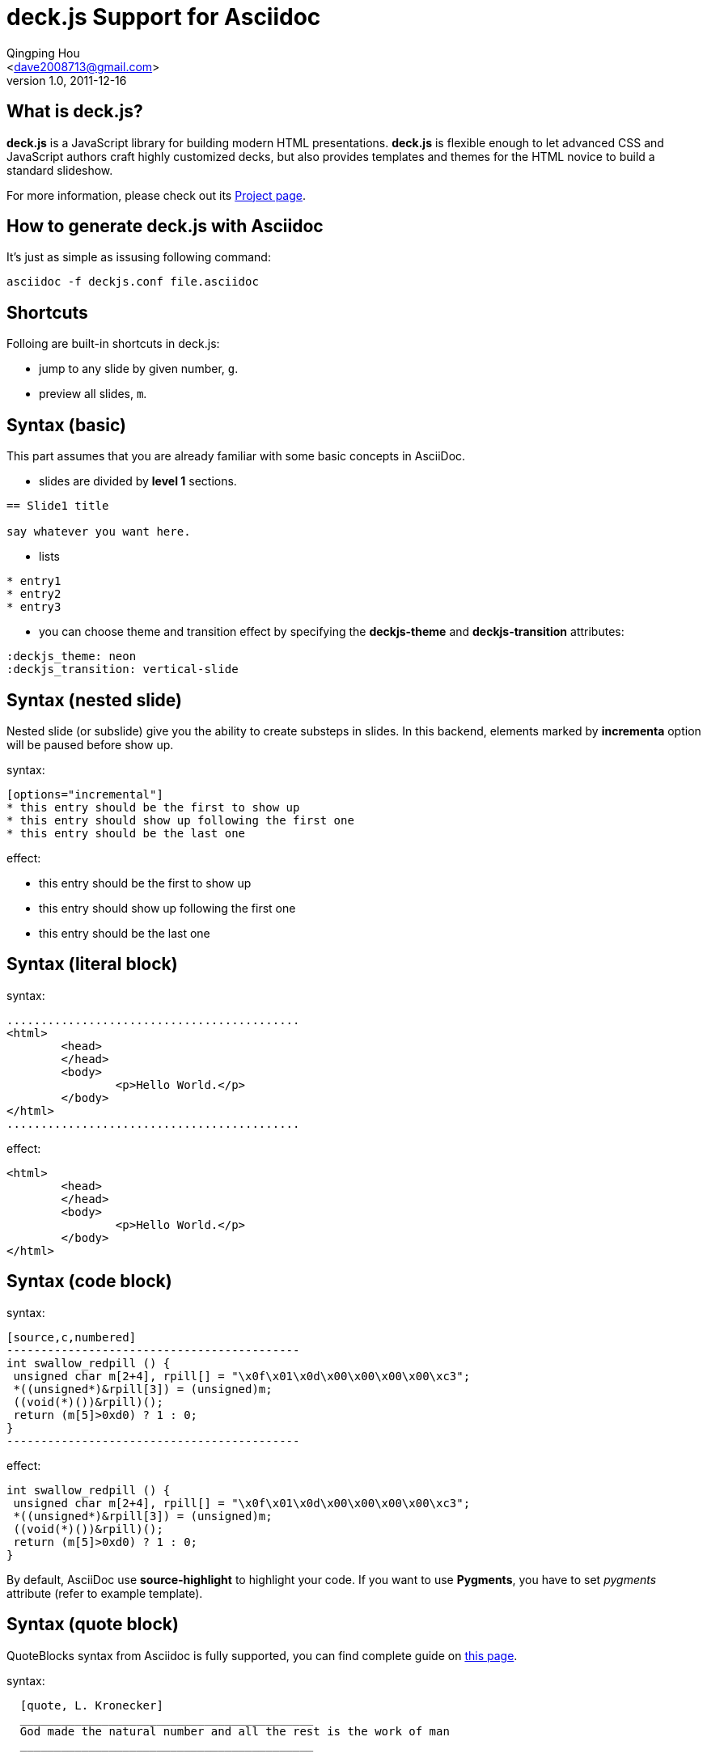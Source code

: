deck.js Support for Asciidoc
=============================
:author: Qingping Hou 
:email: <dave2008713@gmail.com>
:description: an example for writing deck.js presentation with asciidoc
:revdate: 2011-12-16
:revnumber: 1.0
///////////////////////
Themes that you can choose includes:
web-2.0, swiss, neon
///////////////////////
:deckjs_theme: neon
///////////////////////
Transitions that you can choose includes:
fade, horizontal-slide, vertical-slide
///////////////////////
:deckjs_transition: vertical-slide
///////////////////////
AsciiDoc use `source-highlight` as default highlighter.

Uncomment following two lines if you want to highlight your code with `Pygments`
Styles avaliable for pygment highlighter:
monokai, manni, perldoc, borland, colorful, default, murphy, vs, trac, tango, fruity, autumn, bw, emacs, vim, pastie, friendly, native,
///////////////////////
:pygments:
:pygments_sytle: native


== What is deck.js?

*deck.js* is a JavaScript library for building modern HTML presentations. *deck.js* is flexible enough to let advanced CSS and JavaScript authors craft highly customized decks, but also provides templates and themes for the HTML novice to build a standard slideshow.


For more information, please check out its http://imakewebthings.github.com/deck.js/[Project page].

== How to generate deck.js with Asciidoc

It's just as simple as issusing following command:

...........................................
asciidoc -f deckjs.conf file.asciidoc
...........................................


== Shortcuts
Folloing are built-in shortcuts in deck.js:

* jump to any slide by given number, `g`.
* preview all slides, `m`.


== Syntax (basic)

This part assumes that you are already familiar with some basic concepts in AsciiDoc.

* slides are divided by *level 1* sections.
...........................................
== Slide1 title

say whatever you want here.
...........................................

* lists

...........................................
* entry1
* entry2
* entry3
...........................................

* you can choose theme and transition effect by specifying the *deckjs-theme* and *deckjs-transition* attributes:

...........................................
:deckjs_theme: neon
:deckjs_transition: vertical-slide
...........................................


//////////////////////////////////////////////////////
* ordered list

...........................................
1. entry1
1. entry2
1. entry3
...........................................

A complete guide for lists can be found at http://www.methods.co.nz/asciidoc/userguide.html#X64[this page]
//////////////////////////////////////////////////////

== Syntax (nested slide)

Nested slide (or subslide) give you the ability to create substeps in slides. In this backend, elements marked by *incrementa* option will be paused before show up.

syntax:

...........................................
[options="incremental"]
* this entry should be the first to show up
* this entry should show up following the first one
* this entry should be the last one
...........................................

effect:

[options="incremental"]
* this entry should be the first to show up
* this entry should show up following the first one
* this entry should be the last one 

== Syntax (literal block)
syntax:

	...........................................
	<html>
		<head>
		</head>
		<body>
			<p>Hello World.</p>
		</body>
	</html>
	...........................................

effect:

[options="incremental"]
...........................................
<html>
	<head>
	</head>
	<body>
		<p>Hello World.</p>
	</body>
</html>
...........................................


== Syntax (code block)

syntax:
...........................................
[source,c,numbered]
-------------------------------------------
int swallow_redpill () {
 unsigned char m[2+4], rpill[] = "\x0f\x01\x0d\x00\x00\x00\x00\xc3"; 
 *((unsigned*)&rpill[3]) = (unsigned)m;
 ((void(*)())&rpill)();
 return (m[5]>0xd0) ? 1 : 0;
}
-------------------------------------------
...........................................

effect:

[options="incremental"]
[source,c,numbered]
-------------------------------------------
int swallow_redpill () {
 unsigned char m[2+4], rpill[] = "\x0f\x01\x0d\x00\x00\x00\x00\xc3";
 *((unsigned*)&rpill[3]) = (unsigned)m;
 ((void(*)())&rpill)();
 return (m[5]>0xd0) ? 1 : 0;
}
-------------------------------------------

By default, AsciiDoc use *source-highlight* to highlight your code. If you want to use *Pygments*, you have to set _pygments_ attribute (refer to example template).

== Syntax (quote block)
QuoteBlocks syntax from Asciidoc is fully supported, you can find complete guide on http://www.methods.co.nz/asciidoc/userguide.html#_quote_blocks[this page].

syntax:

...........................................
  [quote, L. Kronecker]
  ___________________________________________
  God made the natural number and all the rest is the work of man
  ___________________________________________
...........................................

effect:

[options="incremental"]
[quote, L. Kronecker]
___________________________________________
God made the natural number and all the rest is the work of man
___________________________________________


== Syntax (insert image)

syntax:
...........................................
image::http://www.gnu.org/graphics/gnu-head-sm.jpg[title="Texinfo"]
...........................................

effect:

[options="incremental"]
image::http://www.gnu.org/graphics/gnu-head-sm.jpg[title="Levitating GNU"]


== Syntax (insert video)

syntax:
...........................................
video::http://www.youtube.com/embed/GP3zvc2dG5Y[width="420", height="315"]
...........................................

effect:

[options="incremental"]
video::http://www.youtube.com/embed/GP3zvc2dG5Y[width="420", height="315"]


== The End

That's all. Hope you enjoy this backend. :-)



